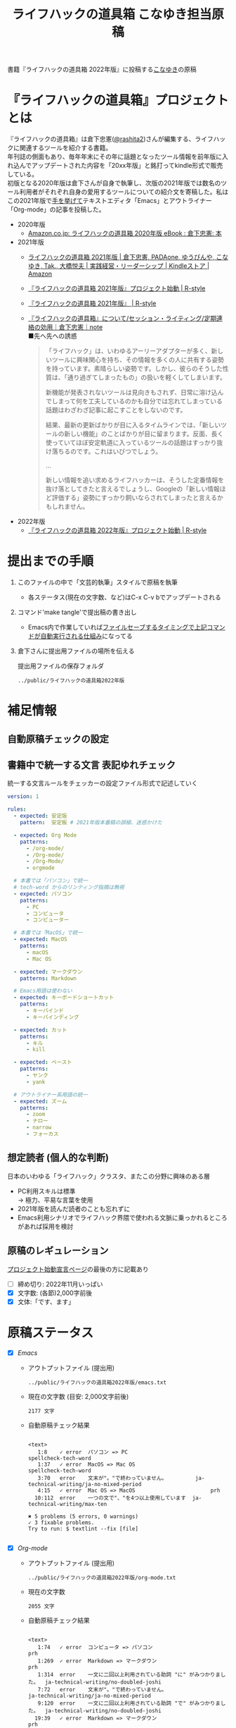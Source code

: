 #+TITLE: ライフハックの道具箱 こなゆき担当原稿
#+PROPERTY: header-args       :mkdirp yes
#+OPTIONS: \n:t

書籍『ライフハックの道具箱 2022年版』に投稿する[[https://twitter.com/_p_snow][こなゆき]]の原稿

* 『ライフハックの道具箱』プロジェクトとは

『ライフハックの道具箱』は倉下忠憲([[https://twitter.com/rashita2][@rashita2]])さんが編集する、ライフハックに関連するツールを紹介する書籍。
年刊誌の側面もあり、毎年年末にその年に話題となったツール情報を前年版に入れ込んでアップデートされた内容を「20xx年版」と銘打ってkindle形式で販売している。
初版となる2020年版は倉下さんが自身で執筆し、次版の2021年版では数名のツール利用者がそれぞれ自身の愛用するツールについての紹介文を寄稿した。私はこの2021年版で[[https://twitter.com/rashita2/status/1455052352340127744][手を挙げて]]テキストエディタ「Emacs」とアウトライナー「Org-mode」の記事を投稿した。

- 2020年版
  - [[https://www.amazon.co.jp/%E3%83%A9%E3%82%A4%E3%83%95%E3%83%8F%E3%83%83%E3%82%AF%E3%81%AE%E9%81%93%E5%85%B7%E7%AE%B1-2020%E5%B9%B4%E7%89%88-%E5%80%89%E4%B8%8B%E5%BF%A0%E6%86%B2-ebook/dp/B08RRQ4ZXS][Amazon.co.jp: ライフハックの道具箱 2020年版 eBook : 倉下忠憲: 本]]
- 2021年版
  + [[https://www.amazon.co.jp/%E3%83%A9%E3%82%A4%E3%83%95%E3%83%8F%E3%83%83%E3%82%AF%E3%81%AE%E9%81%93%E5%85%B7%E7%AE%B1-2021%E5%B9%B4%E7%89%88-%E5%80%89%E4%B8%8B%E5%BF%A0%E6%86%B2-ebook/dp/B09P1LHDPY][ライフハックの道具箱 2021年版 | 倉下忠憲, PADAone, ゆうびんや, こなゆき, Tak., 大橋悦夫 | 実践経営・リーダーシップ | Kindleストア | Amazon]]
  + [[https://rashita.net/blog/?p=30836][『ライフハックの道具箱 2021年版』プロジェクト始動 | R-style]]
  + [[https://rashita.net/blog/?tag=%E3%80%8E%E3%83%A9%E3%82%A4%E3%83%95%E3%83%8F%E3%83%83%E3%82%AF%E3%81%AE%E9%81%93%E5%85%B7%E7%AE%B1-2021%E5%B9%B4%E7%89%88%E3%80%8F][『ライフハックの道具箱 2021年版』 | R-style]]
  + [[https://note.com/rashita/n/n227a80a2446d][『ライフハックの道具箱』について/セッション・ライティング/定期連絡の効用｜倉下忠憲｜note]]
    ■先へ先への誘惑
    #+begin_quote
      「ライフハック」は、いわゆるアーリーアダプターが多く、新しいツールに興味関心を持ち、その情報を多くの人に共有する姿勢を持っています。素晴らしい姿勢です。しかし、彼らのそうした性質は、「通り過ぎてしまったもの」の扱いを軽くしてしまいます。

      新機能が発表されないツールは見向きもされず、日常に溶け込んでしまって何を工夫しているのかも自分では忘れてしまっている話題はわざわざ記事に起こすことをしないのです。

      結果、最新の更新ばかりが目に入るタイムラインでは、「新しいツールの新しい機能」のことばかりが目に留まります。反面、長く使っていてほぼ安定軌道に入っているツールの話題はすっかり抜け落ちるのです。これはいびつでしょう。

      ...

      新しい情報を追い求めるライフハッカーは、そうした定番情報を抜け落としてきたと言えるでしょうし、Googleの「新しい情報ほど評価する」姿勢にすっかり飼いならされてしまったと言えるかもしれません。
    #+end_quote
- 2022年版
  + [[https://rashita.net/blog/?p=31179][『ライフハックの道具箱 2022年版』プロジェクト始動 | R-style]]

* 提出までの手順
:PROPERTIES:
:CREATED:  [2022-11-18 Fri 09:46]
:END:

1. このファイルの中で「文芸的執筆」スタイルで原稿を執筆
   - 各ステータス(現在の文字数、など)はC-x C-v bでアップデートされる
2. コマンド'make tangle'で提出稿の書き出し
   - Emacs内で作業していれば[[file:~/ghq/github.com/p-snow/publications/tangle.el][ファイルセーブするタイミングで上記コマンドが自動実行される仕組み]]になってる
3. 倉下さんに提出用ファイルの場所を伝える

   提出用ファイルの保存フォルダ
   #+name: lhack-toolbox-dir
   #+begin_src emacs-lisp :tangle no :noweb yes :exports results
     (file-relative-name
      (expand-file-name "../public/ライフハックの道具箱2022年版" ".")
      default-directory)
   #+end_src

   #+RESULTS: lhack-toolbox-dir
   : ../public/ライフハックの道具箱2022年版

* 補足情報
:PROPERTIES:
:CREATED:  [2022-11-12 Sat 12:22]
:header-args+: :tangle-mode (identity #o644)
:ID:       1dea9175-0709-4de5-af01-5eb2dfc5a70c
:END:

** 自動原稿チェックの設定
  #+begin_src json :tangle ../config/lhack-tbox.textlintrc :eval no :exports none
    {
      "rules": {
        "preset-ja-technical-writing": {
          "no-exclamation-question-mark": false,
          "sentence-length": {
            "max": 200
          }
        },
        "spellcheck-tech-word": true,
        "textlint-rule-write-good": true,
        "preset-ja-spacing": true,
        "prh": {
          "rulePaths": [
            "./lhack-tbox.yml"
          ]
        }
      }
    }
  #+end_src

** 書籍中で統一する文言 表記ゆれチェック

  統一する文言ルールをチェッカーの設定ファイル形式で記述していく
  #+begin_src yaml :tangle ../config/lhack-tbox.yml :eval no
    version: 1

    rules:
      - expected: 安定版
        pattern:  安定板 # 2021年版本番稿の誤植、迷惑かけた

      - expected: Org Mode
        patterns:
          - /org-mode/
          - /Org-mode/
          - /Org-Mode/
          - orgmode

      # 本書では「パソコン」で統一
      # tech-word からのリンティング指摘は無視
      - expected: パソコン
        patterns:
          - PC
          - コンピュータ
          - コンピューター

      # 本書では「MacOS」で統一
      - expected: MacOS
        patterns:
          - macOS
          - Mac OS

      - expected: マークダウン
        patterns: Markdown

      # Emacs用語は使わない
      - expected: キーボードショートカット
        patterns:
          - キーバインド
          - キーバインディング

      - expected: カット
        patterns:
          - キル
          - kill

      - expected: ペースト
        patterns:
          - ヤンク
          - yank

      # アウトライナー系用語の統一
      - expected: ズーム
        patterns:
          - zoom
          - ナロー
          - narrow
          - フォーカス
  #+end_src

** 想定読者 (個人的な判断)
  日本のいわゆる「ライフハック」クラスタ、またこの分野に興味のある層
  + PC利用スキルは標準
    → 極力、平易な言葉を使用
  + 2021年版を読んだ読者のことも忘れずに
  + Emacs利用シナリオでライフハック界隈で使われる文脈に乗っかれるところがあれば採用を検討

** 原稿のレギュレーション
  [[https://rashita.net/blog/?p=31179][プロジェクト始動宣言ページ]]の最後の方に記載あり
  + [ ] 締め切り: 2022年11月いっぱい
  + [X] 文字数: (各節)2,000字前後
  + [X] 文体:「です、ます」

* 原稿ステータス
- [X] [[* Emacs][Emacs]]
  - アウトプットファイル (提出用)
    #+name: output-emacs
    #+begin_src emacs-lisp :tangle no :noweb yes :exports results
      (file-relative-name
       (file-name-concat "<<lhack-toolbox-dir()>>" "emacs.txt")
       default-directory)
    #+end_src

    #+RESULTS: output-emacs
    : ../public/ライフハックの道具箱2022年版/emacs.txt

  - 現在の文字数 (目安: 2,000文字前後)
    #+begin_src shell :tangle no :noweb yes :exports results
      echo -n $(cat <<output-emacs()>> | wc -m) '文字'
    #+end_src

    #+RESULTS:
    : 2177 文字

  - 自動原稿チェック結果
    #+begin_src shell :tangle no :noweb yes :results output :exports results
      cat "<<output-emacs()>>" | textlint --stdin --config ../config/lhack-tbox.textlintrc | cat -
    #+end_src

    #+RESULTS:
    #+begin_example

      <text>
         1:8    ✓ error  パソコン => PC                         spellcheck-tech-word
         1:37   ✓ error  MacOS => Mac OS                        spellcheck-tech-word
         3:70   error    文末が"。"で終わっていません。         ja-technical-writing/ja-no-mixed-period
         4:15   ✓ error  Mac OS => MacOS                        prh
        10:112  error    一つの文で"、"を4つ以上使用しています  ja-technical-writing/max-ten

      ✖ 5 problems (5 errors, 0 warnings)
      ✓ 3 fixable problems.
      Try to run: $ textlint --fix [file]

    #+end_example

- [X] [[* Org-mode][Org-mode]]
  - アウトプットファイル (提出用)
    #+name: output-org
    #+begin_src emacs-lisp :tangle no :noweb yes :exports results
      (file-relative-name
       (file-name-concat "<<lhack-toolbox-dir()>>" "org-mode.txt")
       default-directory)
    #+end_src

    #+RESULTS: output-org
    : ../public/ライフハックの道具箱2022年版/org-mode.txt

  - 現在の文字数
    #+begin_src shell :tangle no :noweb yes :exports results
      echo -n $(cat <<output-org()>> | wc -m) '文字'
    #+end_src

    #+RESULTS:
    : 2055 文字

  - 自動原稿チェック結果
    #+begin_src shell :tangle no :noweb yes :results output :exports results
      cat "<<output-org()>>" | textlint --stdin --config ../config/lhack-tbox.textlintrc | cat -
    #+end_src

    #+RESULTS:
    #+begin_example

    <text>
       1:74   ✓ error  コンピュータ => パソコン                                  prh
       1:269  ✓ error  Markdown => マークダウン                                  prh
       1:314  error    一文に二回以上利用されている助詞 "に" がみつかりました。  ja-technical-writing/no-doubled-joshi
       7:72   error    文末が"。"で終わっていません。                            ja-technical-writing/ja-no-mixed-period
       9:120  error    一文に二回以上利用されている助詞 "で" がみつかりました。  ja-technical-writing/no-doubled-joshi
      19:39   ✓ error  Markdown => マークダウン                                  prh
      19:306  error    一文に二回以上利用されている助詞 "は" がみつかりました。  ja-technical-writing/no-doubled-joshi
      19:444  error    弱い表現: "思います" が使われています。                   ja-technical-writing/ja-no-weak-phrase

    ✖ 8 problems (8 errors, 0 warnings)
    ✓ 3 fixable problems.
    Try to run: $ textlint --fix [file]

    #+end_example

- [X] [[* 「文芸的プログラミング」と原稿執筆への応用][「文芸的プログラミング」と原稿執筆への応用]]
  - アウトプットファイル (提出用)
    #+name: output-literate
    #+begin_src emacs-lisp :tangle no :noweb yes :exports results
      (file-relative-name
       (file-name-concat "<<lhack-toolbox-dir()>>" "literate-writing.txt")
       default-directory)
    #+end_src

    #+RESULTS: output-literate
    : ../public/ライフハックの道具箱2022年版/literate-writing.txt

  - 現在の文字数
    #+begin_src shell :tangle no :noweb yes :exports results
      echo -n $(cat <<output-literate()>> | wc -m) '文字'
    #+end_src

    #+RESULTS:
    : 1931 文字

  - 自動原稿チェック結果
    #+begin_src shell :tangle no :noweb yes :results output :exports results
      cat "<<output-literate()>>" | textlint --stdin --config ../config/lhack-tbox.textlintrc | cat -
    #+end_src

    #+RESULTS:
    #+begin_example

    <text>
      3:29   ✓ error  コンピュータ => パソコン  prh
      5:135  ✓ error  パソコン => PC            spellcheck-tech-word
      7:205  ✓ error  パソコン => PC            spellcheck-tech-word

    ✖ 3 problems (3 errors, 0 warnings)
    ✓ 3 fixable problems.
    Try to run: $ textlint --fix [file]

    #+end_example

* 原稿
:PROPERTIES:
:CREATED:  [2022-11-29 Tue 14:23]
:END:

注意点: それぞれの節は独立して離れた箇所に配置されるので、節同士で内容が依存するようであってはダメ

** Emacs
:PROPERTIES:
:CREATED:  [2022-11-09 Wed 16:45]
:header-args+: :tangle "../public/ライフハックの道具箱2022年版/emacs.txt"
:ID:       8754255c-d0e2-4b90-98d5-a3ea009c3db2
:END:

*** イントロ・入手方法
:PROPERTIES:
:CREATED:  [2022-11-12 Sat 14:36]
:END:

#+begin_src text :eval no
  Emacsは、パソコン上で動作するテキストエディタです。
  Windows・MacOS・Linux版が無料で利用可能です。
  各OSでのインストール方法は公式サイトをご覧ください。
  WindowsまたはMacOSをお使いで実行可能なアプリファイルを手軽に入手したい方は以下のページからダウンロードするのがよいでしょう。

  Windows版Emacsのダウンロードページ: http://ftp.jaist.ac.jp/pub/GNU/emacs/windows/
  GNU Emacs For Mac OS X: https://emacsformacosx.com/
#+end_src

- Emacsのインストール方法を整理
  1. [X] Executableを公式サイトから入手
     - 公式サイト: [[https://www.gnu.org/software/emacs/][GNU Emacs - GNU Project]]
       + [[http://ftp.jaist.ac.jp/pub/GNU/emacs/windows/][Windows版 Emacsのダウンロードページ]]
       + [[https://emacsformacosx.com/][GNU Emacs For Mac OS X]]
  2. [ ] 利用OSのGUIアプリマネージャを利用
     - 個別利用環境に依存した内容は書かない方がよい
  3. [ ] OSプリインストール版の言及
     - 旧バージョンの利用を促す危険性があるのでNG
     - 近年のMacにはemacsがプリインストールされているのだろうか？
  4. [ ] 利用環境のコマンドラインパッケージマネージャを利用(e.g. brew apt)
     - 本書の想定読者のニーズと不一致
  5. [ ] ソースコードをビルド
     - 本書コンセプトのスコープ外
- [TELL] ダウンロードページのリンカナイズ

*** キーボードで完結するエディタ
:PROPERTIES:
:CREATED:  [2022-11-17 Thu 18:02]
:END:

#+begin_src text :eval no
  プログラムコードの作成から文章執筆まで、テキストデータを扱う作業であれば対応できないものはないと言っても過言ではないほど柔軟性の高いエディタです。
  キーボードのためのエディタという側面もあり、文字入力以外の操作もキーボードで実行可能な設計になっていることが特徴のひとつです。
  離れた場所へのカーソル移動、スクロール、ファイルの削除といった他のアプリならばマウスでおこなう操作もキーボードですばやくできてしまいます。
  多くのショートカットを駆使すれば少ないキータッチで目的の操作がおこなえ、テキスト編集作業がキーボードだけで完結する独特のリズムをもった快楽的な体験となります。
  脳内でのひらめきをテキストへ落とし込むとき、入力装置を操作することでおきる認知的負荷を大きく抑えることのできる稀有なエディタと言えるでしょう。
#+end_src

本書の特徴からEmacsに対して一般的に持ち出される以下のような文脈・視点は排除する
- プログラミング言語編集のための「コードエディタ」としてVS CodeやVimなどとの対比 ([[https://ja.wikipedia.org/wiki/%E3%82%A8%E3%83%87%E3%82%A3%E3%82%BF%E6%88%A6%E4%BA%89#bodyContent][Editor War]])

キーボードのためのエディタ
-

*** EmacsのOS性
:PROPERTIES:
:CREATED:  [2022-11-17 Thu 18:02]
:END:

#+begin_src text :eval no
  一般的なテキストエディタと比べてEmacsのユニークな点は、テキスト編集以外の機能も充実していることでしょう。
  その一例を挙げると、ブラウザ・RSSリーダーなどの情報をインプットするための機能、メール・チャット・SNSなどのコミュニケーションのための機能、ファイラー・バージョン管理などアウトプットを管理するための機能、などがあります。
  通常のテキストエディタがコードや文章を生み出す「アウトプットの場」であるのに対して、Emacsはこのように広い範囲の機能を提供することで「総合的な生産活動の場」として成立します。
  インプットからアウトプットまでのプロセスをEmacsという単一のツールで完結できるので、データの移動や加工、検索などがすべて同じ作法でスムーズにおこなえるのが魅力です。
#+end_src

- [[https://github.com/hayamiz/twittering-mode][twittering-mode]]は利用者の少なさや、コードメンテがあまりされてない状況で書くのは適切か？
  - → 買収からの流れで [[https://codeberg.org/martianh/mastodon.el][mastodon.el]] がにわかに盛り上がってる
  - 本記事では「SNS」とまるめて表記することにした

*** 高いカスタマイズ性
:PROPERTIES:
:CREATED:  [2022-11-17 Thu 18:06]
:END:

#+begin_src text :eval no
  さらにEmacsには、ユーザの好みに合わせて自由にカスタマイズできるという特性があります。
  カスタマイズできる項目は、各部の色やフォントなどUIの基本的な要素から、キーボードショートカット、各機能の動作を決定する調整値などで、実に幅広くまたその数は膨大です。
  そのうえEmacs Lispというプログミング言語を使えば、Emacsが提供するさまざまな機能を自在に組み合わせて使うことができ、自分の生産活動に特化した至福の環境をつくることができます。
#+end_src

*** 学習コスト
:PROPERTIES:
:CREATED:  [2022-11-17 Thu 18:07]
:END:

#+begin_src text :eval no
  Emacsを快適に使えるようになるためには、その特異なキー操作に慣れたり、設定言語であるEmacs Lispをある程度は理解して書けるようになることが望ましいでしょう。
  使い方を学んでいく上では、Emacs内蔵の充実したマニュアルが役に立ちます。
  また世界中の多数のユーザから、掲示板・動画・SNS・メーリングリストなどのメディアを通してノウハウを手に入れることもできます。
  さらに近年では、あらかじめ特定の目的のための設定が施されたSpacemacsなどのスターターキットが登場し、初期ユーザの学習コストを抑えてEmacsを利用開始できる方法として注目を集めています。
#+end_src

preconfigured emacsの呼び方[[https://www.emacswiki.org/emacs/StarterKits][EmacsWiki]]に倣ってスターターキット
- starter kit
- emacs distribution

*** オープンソース
:PROPERTIES:
:CREATED:  [2022-11-12 Sat 14:37]
:END:

#+begin_src text :eval no
  Emacsは長い間オープンソースソフトウェア(OSS)として開発されてきました。
  オープンソースとは、主に有志が開発し、ソースコードはネット上で公開され、誰でも自由に利用できるソフトウェアを生み出す体制のことです。
  この意味で企業が主体となって開発する製品ソフトウェアとは異なる性質をもちます。
  製品ソフトウェアは、企業の経営判断によって開発が終了するといった事態が起こりえますが、OSSではそのようなことはありません。
  もちろんOSSであっても、開発者や利用者が離れていくことによりプロジェクトが衰退や消滅するケースはあります。
  しかしEmacsには、長年にわたって育まれた層の厚いコミュニティがあり、現在でも活発に活動していることから、数年のうちに消滅するといった心配は無用でしょう。
#+end_src

このパラグラフでは話をオープンソースまでに止めること
OSSの話の延長にはFLOSSの話があり、GNU Emacsの始祖であるストールマンがFree Softwareムーブメントの先導的役割を果たしたことから、この話題を取り上げたくはなるがこの書籍のスコープではない。

*** 2022年のEmacsの話題
:PROPERTIES:
:CREATED:  [2022-11-19 Sat 15:03]
:END:

#+begin_src text :eval no
  2022年の4月にはEmacsのバージョン28.1がリリースされました。
  このバージョンではさまざまな機能の追加や不具合修正が施されています。
  中でも最も注目すべき点は、Emacsの処理速度を格段に速くするための仕組みが導入されたことでしょう。
  ただし、この機能を有効化するためには決められた方法でアプリを作成する必要があります。
  28.1であっても本機能を利用できない場合があることにはご注意ください。
  詳しくは「GccEmacs」というキーワードとご利用のOS名を組み合せてネット検索してみてください。
#+end_src

- 2022年のEmacsトピックは何と言ってもnative comp(GccEmacs)機能が搭載された28.1が出たことだが本書でどう書くかが課題
  - [[https://www.masteringemacs.org/article/whats-new-in-emacs-28-1][What's New in Emacs 28.1? - Mastering Emacs]]
  - 配布しているバイナリはnative compがオンになっているのか？

*** アウトロ・総括
:PROPERTIES:
:CREATED:  [2022-11-12 Sat 14:38]
:END:

#+begin_src text :eval no
  Emacsは使い方を学習する必要でありながらも、使えるようになれば自分のこだわりを徹底的に反映できるツールです。
  自分のための生産活動の場をじっくりつくりあげることに興味のある方にはおすすめします。
#+end_src

** Org Mode
:PROPERTIES:
:ID:       f2ac8a38-bc45-4566-8b50-262cc0c5ac07
:header-args+: :tangle "../public/ライフハックの道具箱2022年版/org-mode.txt"
:END:

*** 丁寧なイントロ
:PROPERTIES:
:CREATED:  [2022-11-20 Sun 13:45]
:END:

#+begin_src text :eval no
  Org Modeの説明の前にテキストエディタEmacsとModeの話をしましょう。
  EmacsにはModeという概念があります。
  Modeとは、特定のコンピュータ言語のために最適化された表示方法や編集コマンドを提供する内部状態のことです。
  Emacsはファイルを開くとき、ファイルに書かれた言語を自動的に判別して適切なModeへの切り替えをします。
  プレーンテキストファイルを開けばText Modeに、JSONファイルを開けばJson Modeに、Pythonのソースコードを開けばPython Modeに切り替わる、といった具合です。

  そしてMarkdownに似た、構造化された文章を表現するための独自記法ファイルを開いたときに有効になるのがOrg Modeです。
  この独自記法を本書ではOrg記法と呼びます。
  Org記法では、アウトラインをはじめハイパーリンク・表・TODOなどの表現ができます。
  Org Modeは、この多様な文書表現を活かして実に多くの機能をユーザに提供します。
  つまりOrg Modeとは、Emacsを多機能アウトライナーとして使用する場合の名称だとご理解ください。
#+end_src

- [ ] Org-modeの表記はどうする？
  + Org Mode
- [TELL] Org Modeの表記を変えたことを連絡

*** アウトライナーとしてのOrg
:PROPERTIES:
:CREATED:  [2022-11-09 Wed 16:45]
:header-args+: :tangle "../public/ライフハックの道具箱2022年版/org-mode.txt"
:END:

#+begin_src text :eval no
  アウトライナーとしてのOrg Modeの特筆すべき点は、Emacsの得意とするキーボード操作でアウトライン項目の折り畳み・移動・ズーム・検索などが自在に素早く行えることでしょう。主要なキーボードショートカットを覚えれば、アウトライン操作と文章作成がキーボードという軸でシームレスにつながり、両手をキーボードのホームポジションから移動させることなく、編集対象に最大限の注意を向けながら作業できます。
#+end_src

*** 機能の紹介                                :ARCHIVE:
:PROPERTIES:
:CREATED:  [2022-11-16 Wed 18:35]
:END:

#+begin_src text :eval no :tangle no
  もう一つ、Org-modeの特長として挙げられるのが、Emacsの拡張性の高さを活かして生み出された多くの機能を無料で利用できる点です。そのすべてを挙げると際限がないほどですが、一例としては、プロジェクト管理・タスクの実行時間の計測・表計算・メモの簡単な取り込み・いろいろな情報源へのリンク・HTMLなどへのエクスポートと言ったものがあります。さらに2021年には、Roam Researchにヒントを得たOrg-roamというパッケージの安定版がリリースされ、本書で言うネットワークファーミングツールとしての機能も備えるようになりました。これらのOrg-modeが提供する豊富な機能とEmacsが持つカスタマイズ性の高さを組み合わせて、日常生活や仕事における知識・タスク・資料などのさまざまな情報を管理・活用する環境をつくることがOrg-modeを使う醍醐味でしょう。
#+end_src

*** 想定される主な使われ方
:PROPERTIES:
:CREATED:  [2022-11-23 Wed 16:31]
:END:

#+begin_src text :eval no
  Org Modeはファイルベースで情報を管理するので、個人での情報利活用に向いています。
  中でもタスク管理・ナレッジベース構築・アイデア整理・文章作成・プログラミング開発支援の分野で利用されているのが多い印象です。
#+end_src

*** 主な機能の紹介とワークフローの例
:PROPERTIES:
:CREATED:  [2022-11-22 Tue 15:09]
:END:

#+begin_src text :eval no
  Org My Life 01: Org Modeを使ったタスク・プロジェクト管理方法: https://youtu.be/cpD3OH20KDw

  ここではタスク管理に関連するOrg Modeの代表的な機能をいくつか紹介します。
  Org Agendaは、タスク管理を実現する機能です。アウトライナーの一項目でタスクを表現し、実施日時や優先度などの付加データを設定することで適切なタイミングで実行すべきタスクを検索できる機能を提供します。
  Org Captureは、メモすばやく取るための機能です。
  Org Clockは、タスクの実行記録をとるための機能です。

  これらの機能を使って実際にどんなことができるのか具体例をご紹介しましょう。
  とあるプロジェクトで新たなタスクが発生し、この実施を引き受けたと仮定します。
  まずは、アウトライン上にタスクをつくります。
  すでにプロジェクト用の項目があるとするとその一階層下に新たに項目を作成しタイトルをつけ、タイトルの前にTODOと入力します。ここでタスクの締切を入力します。
  タスクの締切が数日後に迫ると、Org Agendaはそのことを通知してくれます。そこでタスクにとりかかります。
  Org Clockを使ってタスクの開始を宣言します。
  タスク実行中に収集した情報やアイデアはメモとしてOrg Captureの機能を使って保存します。これらの情報はタスク項目の場所に自動的に集約されます。

  このワークフローで、タスクの実施の通知、タスクベースでのメモや情報の集約、タスク実行時間の集計、ができてしまいました。

  このように複数の機能を組合わせて利用してワークフローを組み上げることで、結果的に大きな効果を得られるのが特徴です。このときEmacs上で実施していることでこの組み上げがよりスムーズになることも忘れてはいけません。

  専用のタスク管理アプリの御株を奪うと言えるでしょう。
#+end_src

- Orgの機能紹介としては列挙していくよりも充填分野を比較的詳しく書いた方が訴求力はあるのではないか？
- [[https://www.weblio.jp/content/%E5%BE%A1%E6%A0%AA%E3%82%92%E5%A5%AA%E3%81%86][「御株を奪う」の意味や使い方 わかりやすく解説 Weblio辞書]]

*** MarkdownとOrg記法
:PROPERTIES:
:CREATED:  [2022-11-19 Sat 17:20]
:END:

#+begin_src text :eval no
  最後にOrg記法についてふれておきましょう。
  共通部分の仕様が標準化されているMarkdownとは異なり、Org記法はOrg Modeとともに発展してきました。
  つまり、Org Modeでの実装が事実上のOrg記法の標準となっています。
  想像に難くありませんが、Org記法はEmacsおよびOrg Modeの都合を色濃く反映したものになりました。
  その結果、Org記法エディタとしてのOrg Modeは洗練され、関連機能は非常に充実しています。
  一方で他のエディタでのOrg記法の編集や、Org Mode自体の外部移植には今のところ輝かしい成功の例を見ません。
  ここで、決してOrg記法の認知度が極端に低いわけではないことは付言させてください。
  実際、GithubなどではOrg記法で書かれた文書がサポートされブラウザ上できれいに表示してくれます。
  このように、ファイル形式とエディタとが密な関係にあるという事情なども考慮に入れてツール選びをしていただくと、より満足度の高い結果が得られるのではないかと思います。
#+end_src

本節は一般ユーザには難しい内容になってしまった
- 昨年版も読んだユーザ(ある程度理解が高まった読者と想定)のための追加サービスコンテンツ的位置付け、としたい

Markdownの標準化関連情報 (内容の裏取り)
- [[https://www.rfc-editor.org/rfc/rfc7763][RFC 7763: The text/markdown Media Type]]
- [[https://tex2e.github.io/rfc-translater/html/rfc7764.html][RFC 7764 - Guidance on Markdown: Design Philosophies, Stability Strategies, and Select Registrations 日本語訳]]
- [[https://en.wikipedia.org/wiki/Markdown][Markdown - Wikipedia]]
- [[https://qiita.com/tk0miya/items/eb44760f76acfa248e3d][Markdown 界の新星、Markdown for SSW とは - Qiita]]
- [[https://www.oberlo.com/blog/markdown-editors][You Should Try These Markdown Text-Editors]]

- [TELL] 2022年版でLogseqを取り上げるのが確認

** 「文芸的プログラミング」と原稿執筆への応用
:PROPERTIES:
:CREATED:  [2022-11-18 Fri 16:01]
:header-args+: :tangle "../public/ライフハックの道具箱2022年版/literate-writing.txt"
:END:

*** 文芸的プログラミング (Literate Programming)
:PROPERTIES:
:CREATED:  [2022-11-12 Sat 15:26]
:END:

- 文芸的プログラミング
  + [[https://en.wikipedia.org/wiki/Literate_programming][Literate programming - Wikipedia]]
    #+begin_quote
    According to Knuth,[8][9] literate programming provides higher-quality programs, since it forces programmers to explicitly state the thoughts behind the program, making poorly thought-out design decisions more obvious. Knuth also claims that literate programming provides a first-rate documentation system, which is not an add-on, but is grown naturally in the process of exposition of one's thoughts during a program's creation.
    #+end_quote
  + [[http://www.literateprogramming.com/index.html][Literate Programming]]
  + [[https://www.cs.tufts.edu/~nr/noweb/][Noweb home page]]
- 2021年版の記述の問題点
  - literate programmingは単なるコードとドキュメントを組合わせるシステムではない
    + literate programming is not documentation generator
  - プログラミングをweaveすることが重要

**** LP紹介
:PROPERTIES:
:CREATED:  [2022-11-26 Sat 15:23]
:END:

#+begin_src text :eval no
  「文芸的プログラミング」は、D.クヌース氏が提案したプログラミング方法論です。
  ソースコードを書くとき、その理論的背景を説明する文章も同時に書くことを奨励するものです。
  「文芸的」な読みものをつくり上げるように「プログラミング」できるのでこのような名前になりました。

  一般的にプログラミングとは頭の中で理論を構築し、そこからコンピュータの処理内容を考え、それをコードに落とし込む作業だと言えます。
  しかし頭の中だけで組立てられた理論は、正確さが欠けていたり最適でなかったりすることがあります。
  「文芸的プログラミング」では、できるだけ細かい断片ごとにコードと説明文をセットで書くことで、貧弱な理論のもとで書かれようとしているコードを自動的にあぶり出すという効果があります。
  また、コードを作成する人にとって説明文を書く行為はコードについて深く考えることに相当するので、考えながら書くという姿勢を習慣づけることができるよい環境とも言えます。
#+end_src

**** WEBシステムの説明
:PROPERTIES:
:CREATED:  [2022-11-26 Sat 15:26]
:END:

#+begin_src text :eval no
  クヌース氏は方法論とともに「文芸的プログラミング」を支援するシステムも発表しています。
  このシステムでは、主に2つの機能を提供します。
  1つは、上記で説明したような、コードと説明文が共存する文書を作成可能にする環境の提供です。
  もう1つは、この文書からコードだけを抜き出し、パソコン上で実行可能なファイルを別途作成する機能です。
#+end_src

- 2021年版の記述 (tangle対象外)
#+begin_src text :eval no :tangle no
  一方で、Org-modeはプログラムコードの作成にも貢献します。一般的にプログラムコードを書く場合、コードの中にコメントとして変数や関数または処理の説明を書いて読み手にプログラムの意図を伝えます。ところが、コメントとして書ける分量は限定的であり、表現力も乏しいことから、プログラムの説明をする手段として充分とは言いがたい面があります。

  この問題を解決する手段をOrg-modeは備えています。Org-modeではコードブロックという、コードを収めるための記述様式があり、これは文書中のどこにでも、何個でも配置することができます。このコードブロックの仕組みを使うと、コードの中にコメントとして説明を書くという従来の構造とは逆の、つまり、説明(ドキュメント)の中にコードを書くという構造をつくることができます。ここでのポイントは、ドキュメント内に分散的に配置されたコードの断片は、Org-modeの機能を使うことにより、結合されてドキュメントとは別の一つの実行可能ファイルとして出力できる点です。

  この仕組みを使うメリットはいくつかあります。まず、ドキュメントはOrg-modeの形式で書けるので、アウトラインの階層構造などを使って表現力豊かにに記述できます。そして、ドキュメント内の各説明とそれを実現するコードを対応するかたちで配置できるので、プログラムの読み手の理解を深めます。「文芸的プログラミング」と呼ばれるこの手法は、プログラム作成のパラダイムを変えうる試みであり、適用範囲も広いため、一部で注目を集めています。Org-modeは文芸的プログラミングを強力にサポートするプラットフォームです。
#+end_src

**** LPツールとしてのOrg Mode
:PROPERTIES:
:CREATED:  [2022-11-27 Sun 16:52]
:END:

#+begin_src text :eval no
  「文芸的プログラミング」を支援するツールはクヌース氏の発表したもののほかにもいくつか存在します。
  そのうちの1つがOrg Modeです。
  Org Modeではコードブロックという、コードを収めるための記述様式があります。
  これはOrg記法の文書中のどこにでも何個でも配置できます。
  この特性を利用してコードと説明文が寄り添う文書を作成できます。
  またコードブロック内のコードだけを集約して吐き出すことができ、この結果がパソコンで実行可能なファイルとなります。
#+end_src

*** 執筆への応用
:PROPERTIES:
:CREATED:  [2022-11-21 Mon 12:21]
:END:

#+begin_src text :eval no
  さて、Org Modeのコードブロックに記述可能なのはプログラミングのコードだけではありません。
  日本語で書かれた一般的な文章も入れられるのです。
  この性質を利用すると、例えばコードブロック内に文章を置き、その文章の作成に役立つ情報を周辺に共存させることができます。
  これは、「文芸的プログラミング」の手法を本や論文の原稿執筆に応用できることを意味します。
  原稿の素材となるメモや執筆に必要な周辺情報を揃えながら、原稿をつくり上げていくスタイルが可能なのです。
#+end_src

**** 本原稿を実践例として
:PROPERTIES:
:CREATED:  [2022-11-27 Sun 12:58]
:END:

#+begin_src text :eval no
  実はみなさんが今読んでいるこの原稿は、この応用手法によってつくり上げられ、Org Modeの機能によって単独ファイルとして書き出されたものです。
  全体の文書は以下のURLから参照できます。

  https://github.com/p-snow/publications/blob/main/sources/toolbox-for-lifehacking.org
#+end_src

- メモの種類と効能
  + 本書全体の説明と執筆までの経緯
    + 翌年執筆時のための情報整理など
  + 原稿の締切・文体・文字数の制限
    + 原稿の基本事項の遵守性の担保
  + 構文チェック結果
    + 常に更新されるので執筆最終段階でのカタストロフなエラーを防衛
  + パラグラフ毎にタイトル付けしてアウトライン化
    + とにかく仮でもタイトルをつけることによってそこに書いていく文章の軸ができる
  + 書いた内容を裏付ける情報源へのリンク
    + 情報の正確性
  + 疑似他者からのツッコミ
    + とにかく筆を前に進める効果あり

- 作成された文章(アウトプット)は読者のためのストリーム
- 「文芸的執筆」で書かれるのは著者のための文脈
- 読者に見せたい景色と著者が見るべき景色は違う
- キーワード「タングル(tangle)」

「文芸的ライティング」に関連しそうな記事
- [[https://rashita.net/blog/?p=31107][執筆はメモからはじめる | R-style]]
- [[https://www.amazon.co.jp/s/?ie=UTF8&keywords=%E3%83%A9%E3%82%A4%E3%83%86%E3%82%A3%E3%83%B3%E3%82%B0%E3%81%AE%E5%93%B2%E5%AD%A6&index=aps&jp-ad-ap=0&tag=googhydr-22&ref=pd_sl_90c3vl0xf7_e&adgrpid=123096038613&hvpone=&hvptwo=&hvadid=526999532797&hvpos=&hvnetw=g&hvrand=13513219974531199108&hvqmt=e&hvdev=c&hvdvcmdl=&hvlocint=&hvlocphy=1009441&hvtargid=kwd-1348666690798&hydadcr=13759_10902662&gclid=EAIaIQobChMInM65-LXI-wIVlLmWCh2weAaGEAAYASAAEgKK-fD_BwE][Amazon.co.jp : ライティングの哲学]]
  + [[https://ji-sedai.jp/series/outliner/02.html][第2回 制約と諦めのススメ - 苦しみの執筆論　千葉雅也×山内朋樹×読書猿×瀬下翔太：アウトライナー座談会 | ジセダイ]]
    #+begin_quote
    山内　ですね。あとぼくの場合は原稿の書き始めの負荷を下げるとともに、ちゃんと終わらせるってことも重要なテーマで。内容的にも期日的にも。なので依頼が来たらその時点でトピックの頭に〆切の月日を明示したり、下位トピックの冒頭にこの原稿の文字数や方針といったメタ情報のトピックを立てたりするんですよ。原稿があらぬ方向に向かってぐちゃぐちゃになっていったり、〆切間近になっても全体を顧みずに同じ箇所をひたすらこねくり回したりしないように、常に意識しておいたほうがいいメタ情報を可視化しておく。ほとんど行動療法的にこの問題には対処しています。
    #+end_quote
  + [[https://ji-sedai.jp/series/outliner/03.html][第3回「考えること」と「書くこと」 - 苦しみの執筆論　千葉雅也×山内朋樹×読書猿×瀬下翔太：アウトライナー座談会 | ジセダイ]]
    #+begin_quote
    ツールが思考に対してどんな影響を与えたかという話について、千葉さんの言葉を拝借していえば、「思考しないで思考する」ことに使えているのかなと。アウトライナー上で作業していることが、かなりの部分、全部ではないですが思考の肩代わりをしてくれている。アウトライナー上でどういう作業をどういう手順でやるかということも、手の動きとしてある程度決まってきていて。並べ替える、分割する、分析する、詳細を決めてもう一回隠して......ということを手が覚えていて、頭でやらないといけないことを肩代わりしてくれている、という影響はあった気がしますね。
    ...
    書きながらよく詰まることがあるわけです。詰まったらなにをするかというと、「これは知識が足りない詰まり方だから調査をする」「これはアイデアが足りなかったから、『アイデア大全』の技法リストのなかからふたつみっつ飛ばしてなにか使う。突破できたら次に行く」というふうにします。
    #+end_quote
- [[https://dot.asahi.com/wa/2022091500019.html?page=1][朝日新聞記者の「文章術」 “先に見出しを考える”が吉？〈週刊朝日〉 | AERA dot. (アエラドット)]]
- [[https://cyblog.jp/354][考えてから書くか、考えながら書くか | シゴタノ！]]
**** どんな情報を揃えながら書くのか
:PROPERTIES:
:CREATED:  [2022-11-27 Sun 11:08]
:END:

#+begin_src text :eval no
  以下では、上記文書の中でどのような情報を揃えながら原稿を書いたのかを、その効能を考察しながら説明してみます。
#+end_src

#+name: count
#+HEADER: :var init="1"
#+begin_src shell :noweb no :eval yes :tangle no :results output :var cfile="tmp-count.txt" :exports none
  if [ -f ${cfile} ]; then
    counter=$(cat ${cfile})
  else
    counter=${init}
  fi

  echo -n $((${counter} + 1)) > ${cfile}
  echo -n ${counter}
#+end_src

***** バックグラウンド情報
:PROPERTIES:
:CREATED:  [2022-11-28 Mon 15:24]
:END:

#+begin_src text :noweb yes
  <<count()>>つ目は、書籍全体の説明や私が執筆するまでの経緯などのバックグラウンド情報です。
  年刊誌である本書へは毎年アップデートした内容を寄稿するのですが、基本事項を再確認して1年ぶりの執筆をスムーズに再スタートさせるのに役立ちます。
#+end_src

***** 自動原稿チェック
:PROPERTIES:
:CREATED:  [2022-11-29 Tue 11:29]
:END:

#+begin_src text :noweb yes
  <<count()>>つ目は、自動原稿チェックのためのルールとチェック結果です。
  本書で要求される表現方針と普段の自分の言葉遣いとのミスマッチを予め洗い出しておき、ルール違反を即座に検知できる仕組みをつくります。
  特に締切間際の慌しい状況で見落しがちな初歩的な問題の発見・修正に役立ちます。
#+end_src
***** 疑似小見出し
:PROPERTIES:
:CREATED:  [2022-11-29 Tue 11:40]
:END:

#+begin_src text :noweb yes
  <<count()>>つ目は、文脈的な塊につける疑似小見出しです。
  文章を書いた後で文脈を見つけて名付けることもありますし、逆に小見出しをつけてから書き始めることもあります。
  前者はアウトライン操作をするときの最小単位として利用できますし、後者は文章の軸がぶれることなく書き進めるのに役立ちます。
#+end_src
***** 情報源へのリンク
:PROPERTIES:
:CREATED:  [2022-11-29 Tue 11:42]
:END:

#+begin_src text :noweb tangle
  <<count()>>つ目は、参考にした情報源へのリンクです。
  原稿内での取り上げ方の再確認などをハイスピードで実施できます。
#+end_src
***** ツッコミ
:PROPERTIES:
:CREATED:  [2022-11-29 Tue 11:43]
:END:

#+begin_src text :noweb tangle
  <<count()>>つ目は、とりあえず書いた原稿に対して思い浮かんだツッコミです。
  ツッコミから重要な気づきを得られることもありますが、今は書き進めたいという段階では足枷になり得ます。
  ツッコミを保存することで心安らかに筆を進めることができます。
#+end_src
**** 総括
:PROPERTIES:
:CREATED:  [2022-11-29 Tue 11:54]
:END:

#+begin_src text
  以上は私の実践ですが、工夫次第でいろいろな執筆手法を実装できる枠組みであることがこの仕組みのよいところです。
  みなさんも自分で描いた執筆方法を具現化する場としてこのような仕組みを取り入れてみてはいかがでしょうか。
#+end_src
